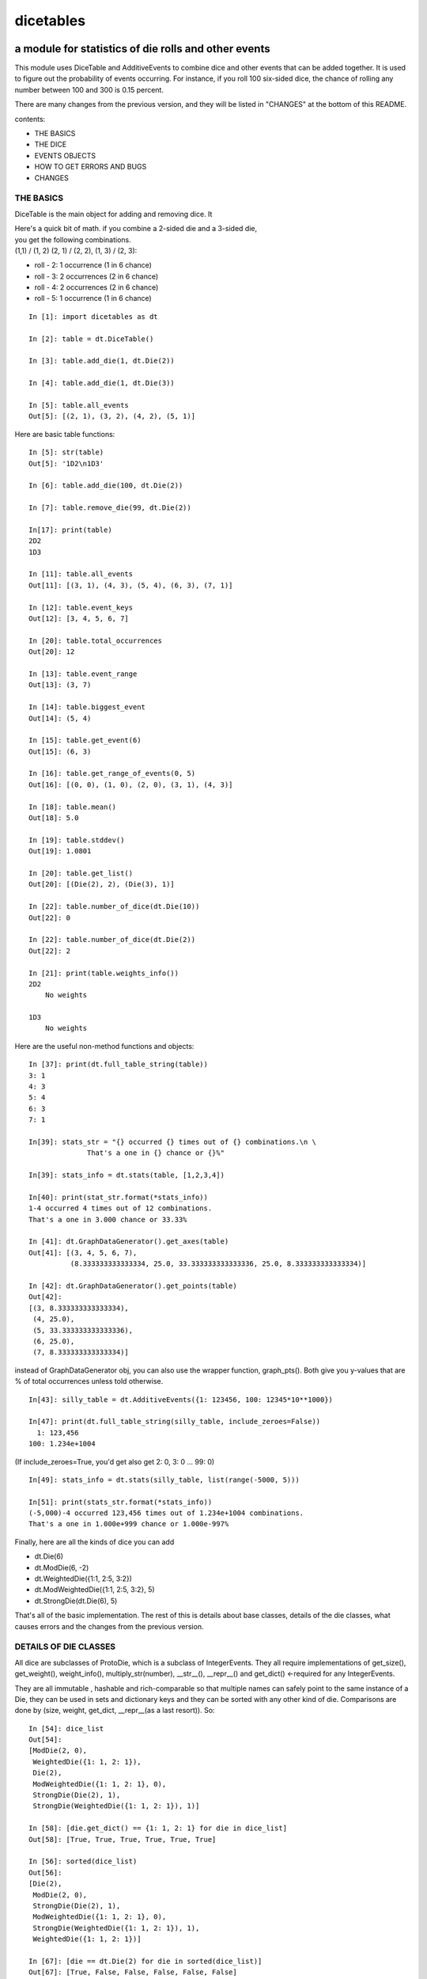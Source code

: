 ##########
dicetables
##########
=====================================================
a module for statistics of die rolls and other events
=====================================================
This module uses DiceTable and AdditiveEvents to combine
dice and other events that can be added together. It is used to
figure out the probability of events occurring.  For instance, if you
roll 100 six-sided dice, the chance of rolling any number between 100
and 300 is 0.15 percent.

There are many changes from the previous version, and they will
be listed in "CHANGES" at the bottom of this README.

contents:

- THE BASICS
- THE DICE
- EVENTS OBJECTS
- HOW TO GET ERRORS AND BUGS
- CHANGES

----------
THE BASICS
----------
DiceTable is the main object for adding and removing dice. It


| Here's a quick bit of math.  if you combine a 2-sided die and a 3-sided die,
| you get the following combinations.
| (1,1) / (1, 2) (2, 1) / (2, 2), (1, 3) / (2, 3):

- roll - 2: 1 occurrence  (1 in 6 chance)
- roll - 3: 2 occurrences  (2 in 6 chance)
- roll - 4: 2 occurrences  (2 in 6 chance)
- roll - 5: 1 occurrence  (1 in 6 chance)

::

    In [1]: import dicetables as dt

    In [2]: table = dt.DiceTable()

    In [3]: table.add_die(1, dt.Die(2))

    In [4]: table.add_die(1, dt.Die(3))

    In [5]: table.all_events
    Out[5]: [(2, 1), (3, 2), (4, 2), (5, 1)]


Here are basic table functions::

    In [5]: str(table)
    Out[5]: '1D2\n1D3'

    In [6]: table.add_die(100, dt.Die(2))

    In [7]: table.remove_die(99, dt.Die(2))

    In[17]: print(table)
    2D2
    1D3

    In [11]: table.all_events
    Out[11]: [(3, 1), (4, 3), (5, 4), (6, 3), (7, 1)]

    In [12]: table.event_keys
    Out[12]: [3, 4, 5, 6, 7]

    In [20]: table.total_occurrences
    Out[20]: 12

    In [13]: table.event_range
    Out[13]: (3, 7)

    In [14]: table.biggest_event
    Out[14]: (5, 4)

    In [15]: table.get_event(6)
    Out[15]: (6, 3)

    In [16]: table.get_range_of_events(0, 5)
    Out[16]: [(0, 0), (1, 0), (2, 0), (3, 1), (4, 3)]

    In [18]: table.mean()
    Out[18]: 5.0

    In [19]: table.stddev()
    Out[19]: 1.0801

    In [20]: table.get_list()
    Out[20]: [(Die(2), 2), (Die(3), 1)]

    In [22]: table.number_of_dice(dt.Die(10))
    Out[22]: 0

    In [22]: table.number_of_dice(dt.Die(2))
    Out[22]: 2

    In [21]: print(table.weights_info())
    2D2
        No weights

    1D3
        No weights

Here are the useful non-method functions and objects::

    In [37]: print(dt.full_table_string(table))
    3: 1
    4: 3
    5: 4
    6: 3
    7: 1

    In[39]: stats_str = "{} occurred {} times out of {} combinations.\n \
                  That's a one in {} chance or {}%"

    In[39]: stats_info = dt.stats(table, [1,2,3,4])

    In[40]: print(stat_str.format(*stats_info))
    1-4 occurred 4 times out of 12 combinations.
    That's a one in 3.000 chance or 33.33%

    In [41]: dt.GraphDataGenerator().get_axes(table)
    Out[41]: [(3, 4, 5, 6, 7),
              (8.333333333333334, 25.0, 33.333333333333336, 25.0, 8.333333333333334)]

    In [42]: dt.GraphDataGenerator().get_points(table)
    Out[42]:
    [(3, 8.333333333333334),
     (4, 25.0),
     (5, 33.333333333333336),
     (6, 25.0),
     (7, 8.333333333333334)]

instead of GraphDataGenerator obj, you can also use the wrapper function,
graph_pts(). Both give you y-values that are % of total occurrences
unless told otherwise.
::

    In[43]: silly_table = dt.AdditiveEvents({1: 123456, 100: 12345*10**1000})

    In[47]: print(dt.full_table_string(silly_table, include_zeroes=False))
      1: 123,456
    100: 1.234e+1004

(If include_zeroes=True, you'd get also get 2: 0, 3: 0 ... 99: 0)
::

    In[49]: stats_info = dt.stats(silly_table, list(range(-5000, 5)))

    In[51]: print(stats_str.format(*stats_info))
    (-5,000)-4 occurred 123,456 times out of 1.234e+1004 combinations.
    That's a one in 1.000e+999 chance or 1.000e-997%

Finally, here are all the kinds of dice you can add

- dt.Die(6)
- dt.ModDie(6, -2)
- dt.WeightedDie({1:1, 2:5, 3:2})
- dt.ModWeightedDie({1:1, 2:5, 3:2}, 5)
- dt.StrongDie(dt.Die(6), 5)

That's all of the basic implementation. The rest of this is details about base classes, details of the
die classes, what causes errors and the changes from the previous version.

----------------------
DETAILS OF DIE CLASSES
----------------------
All dice are subclasses of ProtoDie, which is a subclass of IntegerEvents.
They all require implementations of get_size(), get_weight(), weight_info(),
multiply_str(number), __str__(), __repr__() and get_dict() <-required for any IntegerEvents.

They are all immutable , hashable and rich-comparable so that multiple names can safely point
to the same instance of a Die, they can be used in sets and dictionary keys and they can be
sorted with any other kind of die. Comparisons are done by (size, weight, get_dict, __repr__(as a last resort)).
So::

    In [54]: dice_list
    Out[54]:
    [ModDie(2, 0),
     WeightedDie({1: 1, 2: 1}),
     Die(2),
     ModWeightedDie({1: 1, 2: 1}, 0),
     StrongDie(Die(2), 1),
     StrongDie(WeightedDie({1: 1, 2: 1}), 1)]

    In [58]: [die.get_dict() == {1: 1, 2: 1} for die in dice_list]
    Out[58]: [True, True, True, True, True, True]

    In [56]: sorted(dice_list)
    Out[56]:
    [Die(2),
     ModDie(2, 0),
     StrongDie(Die(2), 1),
     ModWeightedDie({1: 1, 2: 1}, 0),
     StrongDie(WeightedDie({1: 1, 2: 1}), 1),
     WeightedDie({1: 1, 2: 1})]

    In [67]: [die == dt.Die(2) for die in sorted(dice_list)]
    Out[67]: [True, False, False, False, False, False]

    In [61]: my_set = {dt.Die(6)}

    In [62]: my_set.add(dt.Die(6))

    In [63]: my_set
    Out[63]: {Die(6)}

    In [64]: my_set.add(dt.ModDie(6, 0))

    In [65]: my_set
    Out[65]: {Die(6), ModDie(6, 0)}

The dice:

Die
    A basic die.  dt.Die(4) rolls 1, 2, 3, 4 with equal weight

    No added methods


ModDie
    A die with a modifier.  The modifier is added to each die roll.
    dt.ModDie(4, -2) rolls -1, 0, 1, 2 with equal weight.

    added methods:

    - .get_modifier()

WeightedDie
    A die that rolls different rolls with different frequencies.
    dt.WeightedDie({1:1, 3:3, 4:6}) is a 4-sided die.  It rolls 4
    six times as often as 1, rolls 3 three times as often as 1
    and never rolls 2

    added methods:

    - .get_raw_dict()

ModWeightedDie
    A die with a modifier that rolls different rolls with different frequencies.
    dt.ModWeightedDie({1:1, 3:3, 4:6}, 3) is a 4-sided die. 3 is added to all
    die rolls.  The same as WeightedDie.

    added methods:

    - .get_raw_dict()
    - .get_modifier()

StrongDie
    A die that is a strong version of any other die (including another StrongDie
    if you're feeling especially silly). So a StrongDie with a multiplier of 2
    would add 2 for each 1 that was rolled.

    dt.StrongDie(dt.Die(4), 5) is a 4-sided die that rolls 5, 10, 15, 20 with
    equal weight. dt.StrongDie(dt.Die(4), -1) is a 4 sided die that rolls -1, -2, -3, -4.

    added methods:

    - .get_multiplier()
    - .get_input_die()

-------------------------------------------
DETAILS OF AdditiveEvents AND IntegerEvents
-------------------------------------------
All tables and dice inherit from IntegerEvents.  All subclasses of IntegerEvents need the method
get_dict() which returns {event: occurrences, ...} for each NON-ZERO occurrence.  When you instantiate
any subclass, it checks to make sure you're get_dict() is legal.

AdditiveEvents is the parent of DiceTable.  You can add and remove events using the ".combine" method which tries
to pick the fastest combining algorithm. You can pick it yourself by calling ".combine_by_<algorithm>". You can
combine and remove DiceTable, AdditiveEvents, Die or any other IntegerEvents with the "combine" and "remove" methods,
but there's no record of it.  You can use this to copy a table::

    In [31]: first = dt.DiceTable()

    In [32]: first.add_die(20, dt.Die(6))

    In [33]: first.add_die(7, dt.Die(9))

    In [34]: second = dt.DiceTable()

    In [35]: second.combine(1, first)

    In [36]: second.get_dict() == first.get_dict()
    Out[36]: True

    In [37]: for die, number in first.get_list():
                second._update_list(number, die)

    In [38]: second.get_list() == first.get_list()
    Out[38]: True

DiceTables also has a class method for making a "table" to your specifications. This can easily lead to bugs.
So use with caution.
::

    In [28]: nonsense = dt.DiceTable.create_table({1: 2, 3: 4}, [(dt.Die(2), 3), (dt.Die(4), 1)])

    In [29]: nonsense.get_dict()
    Out[29]: {1: 2, 3: 4}

    In [30]: nonsense.get_list()
    Out[30]: [(Die(2), 3), (Die(4), 1)]

--------------------------
HOW TO GET ERRORS AND BUGS
--------------------------
::

    In[3]: dt.Die(0)
    dicetables.baseevents.InvalidEventsError: events may not be empty. a good alternative is the identity - {0: 1}.

    In[5]: dt.AdditiveEvents({1.0: 2})
    dicetables.baseevents.InvalidEventsError: all values must be ints

    In[6]: dt.WeightedDie({1: 1, 2: -5})
    dicetables.baseevents.InvalidEventsError: no negative or zero occurrences in Events.get_dict()

but these are ok, because AdditiveEvents and WeightedDie specifically scrub the zeroes in their get_dict() methods::

    In [9]: dt.AdditiveEvents({1: 1, 2: 0}).get_dict()
    Out[9]: {1: 1}

    In [11]: weird = dt.WeightedDie({1: 1, 2: 0})

    In [12]: weird.get_dict()
    Out[12]: {1: 1}

    In[13]: weird.get_size()
    Out[13]: 2

    In[14]: weird.__repr__()
    Out[14]: 'WeightedDie({1: 1, 2: 0})'

Special rule for WeightedDie and ModWeightedDie::

    In[15]: dt.WeightedDie({0: 1})
    ValueError: rolls may not be less than 1. use ModWeightedDie

    In[16]: dt.ModWeightedDie({0: 1}, 1)
    ValueError: rolls may not be less than 1. use ModWeightedDie

Here's how to add 0 one time (which does nothing, btw)::

    In[18]: dt.ModWeightedDie({1: 1}, -1).get_dict()
    Out[18]: {0: 1}

StrongDie also has a weird case that can be unpredictable.  Basically, don't multiply by zero::

    In[43]: table = dt.DiceTable()

    In[44]: table.add_die(1, dt.Die(6))

    In[45]: table.add_die(100, dt.StrongDie(dt.Die(100), 0))

    In[46]: table.get_dict()

    Out[46]: {1: 1, 2: 1, 3: 1, 4: 1, 5: 1, 6: 1}

    In[47]: print(table)
    1D6
    (100D100)X(0)

    In[48]: table.add_die(2, dt.StrongDie(dt.ModWeightedDie({1: 2, 3: 4}, -1), 0)) <- this rolls zero with weight 4

    In[49]: print(table)
    (2D3-2  W:6)X(0)
    1D6
    (100D100)X(0)

    In[50]: table.get_dict()
    Out[50]: {1: 16, 2: 16, 3: 16, 4: 16, 5: 16, 6: 16} <- this is correct, it's just stupid.



"remove_die" and "add_die" are safe. They raise an error if you
remove too many dice or add or remove a negative number.
If you remove or combine with a negative number, nothing should happen.
If you use "remove" to remove what you haven't added,
it may or may not raise an error, but it's guaranteed buggy::

    In [19]: table = dt.DiceTable()

    In [20]: table.add_die(1, dt.Die(6))

    In [21]: table.remove_die(4, dt.Die(6))
    ValueError: dice not in table, or removed too many dice

    In [22]: table.remove_die(1, dt.Die(10))
    ValueError: dice not in table, or removed too many dice

    In [6]: table.add_die(-3, dt.Die(6))
    ValueError: number must be int >= 0

    In [6]: table.remove_die(-3, dt.Die(6))
    ValueError: number must be int >= 0

    In [10]: table.get_dict()
    Out[10]: {1: 1, 2: 1, 3: 1, 4: 1, 5: 1, 6: 1}

    In[31]: table.remove(10, dt.Die(2))
    ValueError: min() arg is an empty sequence <-didn't know this would happen, but at least failed loudly

    In[32]: table.remove(2, dt.Die(2))

    In[33]: table.get_dict()
    Out[33]: {-1: 1, 1: 1} <-bad. this is a random answer

    In[34]: table.remove(1, dt.AdditiveEvents({-5: 100}))

    In[35]: table.get_dict()
    Out[35]: {} <-very bad. this is an illegal answer.

Calling combine_by_flattened_list can be risky::

    In[36]: x = dt.AdditiveEvents({1:1, 2: 5})

    In[37]: x.combine_by_flattened_list(5, dt.AdditiveEvents({1: 2, 3: 4}))

    In[39]: x.combine_by_flattened_list(5, dt.AdditiveEvents({1: 2, 3: 4*10**10}))
    MemoryError

    In[42]: x.combine_by_flattened_list(1, dt.AdditiveEvents({1: 2, 3: 4*10**700}))
    OverflowError: cannot fit 'int' into an index-sized integer

Combining events with themselves is safe::

    In[51]: x = dt.AdditiveEvents({1: 1, 2: 1})

    In[52]: x.combine(1, x)

    In[53]: x.get_dict()
    Out[53]: {2: 1, 3: 2, 4: 1}

    In[54]: x.combine(1, x)

    In[55]: x.get_dict()
    Out[55]: {4: 1, 5: 4, 6: 6, 7: 4, 8: 1}

=======
CHANGES
=======
The base class of DiceTable is now called AdditiveEvents and not LongIntTable.  the module longintmath.py
is renamed baseevents.py. If any IntegerEvents events is instantiated in a way that would cause bugs,
it raises an error; the same is true for any dice.

AdditiveEvents.combine/remove take any IntegerEvents as an argument whereas LongIntTable.add/remove took a list of
tuples as an argument.

Any subclass of ProtoDie no longer has the .tuple_list() method.  It has been replaced by the .get_dict() method
which returns a dictionary and not a list of tuples.

scinote and graph_pts were re-written as objects: NumberFormatter and GraphDataGenerator.
Two functions, format_number and graph_pts, are wrapper functions for these objects.

For output: The string for StrongDie now puts parentheses around the multiplier. stats() now shows tiny percentages.
Any exponent between 10 and -10 has that extraneous zero removed: '1.2e+05' is now '1.2e+5'.

Several AdditiveEvents class methods were changed to properties.
Here are all the original methods and their changes. You should be able to copy and paste this.

CONVERSIONS = {

    | 'LongIntTable.add()': 'AdditiveEvents.combine()',
    | 'LongIntTable.frequency()': 'AdditiveEvents.get_event()',
    | 'LongIntTable.frequency_all()': 'AdditiveEvents.all_events',
    | 'LongIntTable.frequency_highest()': 'AdditiveEvents.biggest_event',
    | 'LongIntTable.frequency_range()': 'AdditiveEvents.get_range_of_events()',
    | 'LongIntTable.mean()': 'AdditiveEvents.mean()',
    | 'LongIntTable.merge()': 'GONE',
    | 'LongIntTable.remove()': 'AdditiveEvents.remove()',
    | 'LongIntTable.stddev()': 'AdditiveEvents.stddev()',
    | 'LongIntTable.total_frequency()': 'AdditiveEvents.total_occurrences',
    | 'LongIntTable.update_frequency()': 'GONE',
    | 'LongIntTable.update_value_add()': 'GONE',
    | 'LongIntTable.update_value_ow()': 'GONE',
    | 'LongIntTable.values()': 'AdditiveEvents.event_keys',
    | 'LongIntTable.values_max()': 'AdditiveEvents.event_range[0]',
    | 'LongIntTable.values_min()': 'AdditiveEvents.event_range[1]',
    | 'LongIntTable.values_range()': 'AdditiveEvents.event_range',
    | 'DiceTable.update_list()': 'DiceTable._update_list()',
    | 'ProtoDie.tuple_list()': 'sorted(ProtoDie.get_dict().items())',
    | 'scinote()': ('format_number()', 'NumberFormatter.format()'),
    | }


